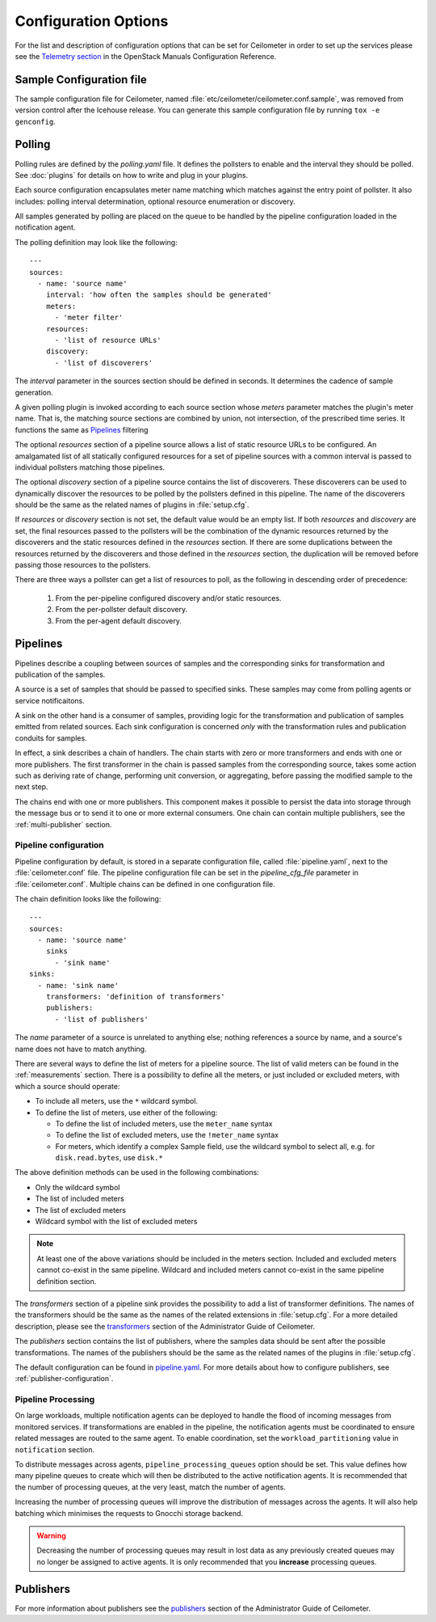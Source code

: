 ..
      Copyright 2012 New Dream Network, LLC (DreamHost)

      Licensed under the Apache License, Version 2.0 (the "License"); you may
      not use this file except in compliance with the License. You may obtain
      a copy of the License at

          http://www.apache.org/licenses/LICENSE-2.0

      Unless required by applicable law or agreed to in writing, software
      distributed under the License is distributed on an "AS IS" BASIS, WITHOUT
      WARRANTIES OR CONDITIONS OF ANY KIND, either express or implied. See the
      License for the specific language governing permissions and limitations
      under the License.

=======================
 Configuration Options
=======================

For the list and description of configuration options that can be set for
Ceilometer in order to set up the services please see the
`Telemetry section <http://docs.openstack.org/trunk/config-reference/content/ch_configuring-openstack-telemetry.html>`_
in the OpenStack Manuals Configuration Reference.

Sample Configuration file
~~~~~~~~~~~~~~~~~~~~~~~~~

The sample configuration file for Ceilometer, named
:file:`etc/ceilometer/ceilometer.conf.sample`, was removed from version
control after the Icehouse release. You can generate this sample configuration
file by running ``tox -e genconfig``.


Polling
~~~~~~~

Polling rules are defined by the `polling.yaml` file. It defines the pollsters
to enable and the interval they should be polled. See :doc:`plugins` for
details on how to write and plug in your plugins.

Each source configuration encapsulates meter name matching which matches
against the entry point of pollster. It also includes: polling
interval determination, optional resource enumeration or discovery.

All samples generated by polling are placed on the queue to be handled by
the pipeline configuration loaded in the notification agent.

The polling definition may look like the following::

    ---
    sources:
      - name: 'source name'
        interval: 'how often the samples should be generated'
        meters:
          - 'meter filter'
        resources:
          - 'list of resource URLs'
        discovery:
          - 'list of discoverers'

The *interval* parameter in the sources section should be defined in seconds.
It determines the cadence of sample generation.

A given polling plugin is invoked according to each source section
whose *meters* parameter matches the plugin's meter name.  That is,
the matching source sections are combined by union, not intersection,
of the prescribed time series. It functions the same as Pipelines_
filtering

The optional *resources* section of a pipeline source allows a list of
static resource URLs to be configured. An amalgamated list of all
statically configured resources for a set of pipeline sources with a
common interval is passed to individual pollsters matching those pipelines.

The optional *discovery* section of a pipeline source contains the list of
discoverers. These discoverers can be used to dynamically discover the
resources to be polled by the pollsters defined in this pipeline. The name
of the discoverers should be the same as the related names of plugins in
:file:`setup.cfg`.

If *resources* or *discovery* section is not set, the default value would
be an empty list. If both *resources* and *discovery* are set, the final
resources passed to the pollsters will be the combination of the dynamic
resources returned by the discoverers and the static resources defined
in the *resources* section. If there are some duplications between the
resources returned by the discoverers and those defined in the *resources*
section, the duplication will be removed before passing those resources
to the pollsters.

There are three ways a pollster can get a list of resources to poll, as the
following in descending order of precedence:

    1. From the per-pipeline configured discovery and/or static resources.
    2. From the per-pollster default discovery.
    3. From the per-agent default discovery.


.. _Pipeline-Configuration:

Pipelines
~~~~~~~~~

Pipelines describe a coupling between sources of samples and the
corresponding sinks for transformation and publication of the samples.

A source is a set of samples that should be passed to specified sinks. These
samples may come from polling agents or service notificaitons.

A sink on the other hand is a consumer of samples, providing logic for
the transformation and publication of samples emitted from related sources.
Each sink configuration is concerned `only` with the transformation rules
and publication conduits for samples.

In effect, a sink describes a chain of handlers. The chain starts with
zero or more transformers and ends with one or more publishers. The first
transformer in the chain is passed samples from the corresponding source,
takes some action such as deriving rate of change, performing unit conversion,
or aggregating, before passing the modified sample to the next step.

The chains end with one or more publishers. This component makes it possible
to persist the data into storage through the message bus or to send it to one
or more external consumers. One chain can contain multiple publishers, see the
:ref:`multi-publisher` section.


Pipeline configuration
----------------------

Pipeline configuration by default, is stored in a separate configuration file,
called :file:`pipeline.yaml`, next to the :file:`ceilometer.conf` file. The
pipeline configuration file can be set in the *pipeline_cfg_file* parameter in
:file:`ceilometer.conf`. Multiple chains can be defined in one configuration
file.

The chain definition looks like the following::

    ---
    sources:
      - name: 'source name'
        sinks
          - 'sink name'
    sinks:
      - name: 'sink name'
        transformers: 'definition of transformers'
        publishers:
          - 'list of publishers'

The *name* parameter of a source is unrelated to anything else;
nothing references a source by name, and a source's name does not have
to match anything.

There are several ways to define the list of meters for a pipeline source. The
list of valid meters can be found in the :ref:`measurements` section. There is
a possibility to define all the meters, or just included or excluded meters,
with which a source should operate:

* To include all meters, use the ``*`` wildcard symbol.
* To define the list of meters, use either of the following:

  * To define the list of included meters, use the ``meter_name`` syntax
  * To define the list of excluded meters, use the ``!meter_name`` syntax
  * For meters, which identify a complex Sample field, use the wildcard
    symbol to select all, e.g. for ``disk.read.bytes``, use ``disk.*``

The above definition methods can be used in the following combinations:

* Only the wildcard symbol
* The list of included meters
* The list of excluded meters
* Wildcard symbol with the list of excluded meters

.. note::
    At least one of the above variations should be included in the meters
    section. Included and excluded meters cannot co-exist in the same
    pipeline. Wildcard and included meters cannot co-exist in the same
    pipeline definition section.

The *transformers* section of a pipeline sink provides the possibility to add a
list of transformer definitions. The names of the transformers should be the
same as the names of the related extensions in :file:`setup.cfg`. For a more
detailed description, please see the `transformers`_ section of the
Administrator Guide of Ceilometer.

.. _transformers: http://docs.openstack.org/admin-guide/telemetry-data-collection.html#transformers

The *publishers* section contains the list of publishers, where the samples
data should be sent after the possible transformations. The names of the
publishers should be the same as the related names of the plugins in
:file:`setup.cfg`.

The default configuration can be found in `pipeline.yaml`_. For more details about
how to configure publishers, see :ref:`publisher-configuration`.

.. _pipeline.yaml: https://git.openstack.org/cgit/openstack/ceilometer/tree/ceilometer/pipeline/data/pipeline.yaml

Pipeline Processing
-------------------

On large workloads, multiple notification agents can be deployed to handle the
flood of incoming messages from monitored services. If transformations are
enabled in the pipeline, the notification agents must be coordinated to ensure
related messages are routed to the same agent. To enable coordination, set the
``workload_partitioning`` value in ``notification`` section.

To distribute messages across agents, ``pipeline_processing_queues`` option
should be set. This value defines how many pipeline queues to create which will
then be distributed to the active notification agents. It is recommended that
the number of processing queues, at the very least, match the number of agents.

Increasing the number of processing queues will improve the distribution of
messages across the agents. It will also help batching which minimises the
requests to Gnocchi storage backend.

.. warning::

   Decreasing the number of processing queues may result in lost data as any
   previously created queues may no longer be assigned to active agents. It
   is only recommended that you **increase** processing queues.


.. _pipeline-publishers:

Publishers
~~~~~~~~~~

For more information about publishers see the `publishers`_ section of the
Administrator Guide of Ceilometer.

.. _publishers: http://docs.openstack.org/admin-guide/telemetry-data-pipelines.html#publishers
